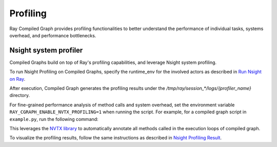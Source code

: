 Profiling
=========

Ray Compiled Graph provides profiling functionalities to better understand the performance
of individual tasks, systems overhead, and performance bottlenecks.

Nsight system profiler
----------------------

Compiled Graphs build on top of Ray's profiling capabilities, and leverage Nsight
system profiling. 

To run Nsight Profiling on Compiled Graphs, specify the runtime_env for the involved actors
as described in `Run Nsight on Ray <https://docs.ray.io/en/latest/ray-observability/user-guides/profiling.html#run-nsight-on-ray>`__.

After execution, Compiled Graph generates the profiling results under the `/tmp/ray/session_*/logs/{profiler_name}`
directory.

For fine-grained performance analysis of method calls and system overhead, set the environment variable
``RAY_CGRAPH_ENABLE_NVTX_PROFILING=1`` when running the script. For example, for a compiled graph script
in ``example.py``, run the following command:

.. testcode::

    RAY_CGRAPH_ENABLE_NVTX_PROFILING=1 python3 example.py


This leverages the `NVTX library <https://nvtx.readthedocs.io/en/latest/index.html#>`_ to automatically
annotate all methods called in the execution loops of compiled graph.

To visualize the profiling results, follow the same instructions as described in 
`Nsight Profiling Result <https://docs.ray.io/en/latest/ray-observability/user-guides/profiling.html#profiling-result>`__.
